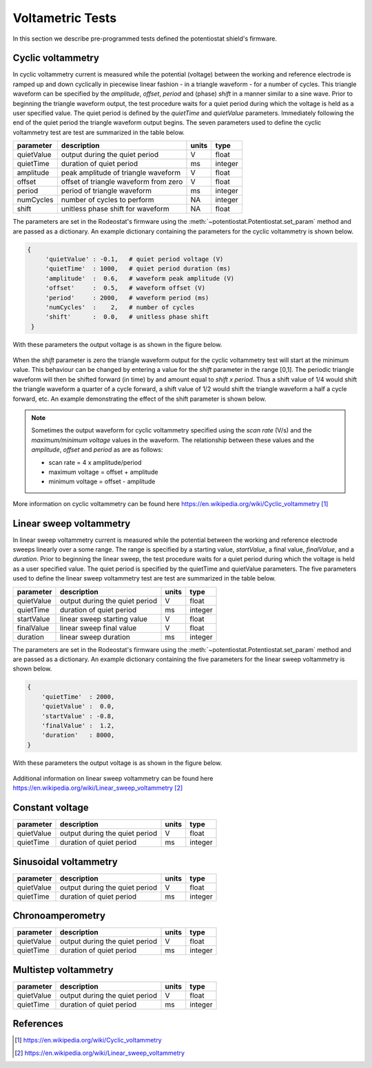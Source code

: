 .. _tests_ref:


#################
Voltametric Tests 
#################

In this section we describe pre-programmed tests defined the potentiostat
shield's firmware. 

******************
Cyclic voltammetry 
******************

In cyclic voltammetry current is measured while the potential (voltage) between
the working and reference electrode is ramped up and down cyclically in piecewise
linear fashion - in a triangle waveform - for a number of cycles.  This triangle
waveform can be specified by the *amplitude*, *offset*, *period* and (phase)
*shift* in a manner similar to a sine wave.  Prior to beginning the triangle
waveform output, the  test procedure waits for a quiet period during which the
voltage is held as a user specified value. The quiet period is defined by the
*quietTime* and *quietValue* parameters.  Immediately following the end of the
quiet period the triangle waveform output begins.  The seven parameters used to
define the cyclic voltammetry test are test are summarized in the table below.

================= ========================================= =========== ========== 
 parameter         description                               units       type     
================= ========================================= =========== ========== 
  quietValue       output during the quiet period               V         float    
  quietTime        duration of quiet period                     ms        integer   
  amplitude        peak amplitude of triangle waveform          V         float    
  offset           offset of triangle waveform from zero        V         float    
  period           period of triangle waveform                  ms        integer  
  numCycles        number of cycles to perform                  NA        integer  
  shift            unitless phase shift for waveform            NA        float    
================= ========================================= =========== ========== 

The parameters are set in the Rodeostat's firmware using the
:meth:`~potentiostat.Potentiostat.set_param` method and are passed as a
dictionary.  An example dictionary containing the parameters for the cyclic
voltammetry is shown below.

.. code-block:: python 

   {
        'quietValue' : -0.1,   # quiet period voltage (V) 
        'quietTime'  : 1000,   # quiet period duration (ms)
        'amplitude'  :  0.6,   # waveform peak amplitude (V) 
        'offset'     :  0.5,   # waveform offset (V)
        'period'     : 2000,   # waveform period (ms)
        'numCycles'  :    2,   # number of cycles
        'shift'      :  0.0,   # unitless phase shift
    }

With these parameters the output voltage is as shown in the figure below. 

.. figure:: _static/cyclic_test_fig.png
   :align:  center

When the *shift* parameter is zero the triangle waveform output for the cyclic
voltammetry test  will start at the minimum value.  This behaviour can be
changed by entering a value for the *shift* parameter in the range [0,1].  The
periodic triangle waveform will then be shifted forward (in time) by and amount
equal to *shift x period*. Thus a shift value of 1/4 would shift the triangle
waveform a quarter of a cycle forward, a shift value of 1/2 would shift the
triangle waveform a half a cycle forward, etc. An example demonstrating the effect
of the shift parameter is shown below.  


.. figure:: _static/cyclic_shift_fig.png
   :align:  center


.. note::

    Sometimes the output waveform for cyclic voltammetry specified using the *scan
    rate* (V/s) and the *maximum/minimum voltage* values in the waveform. The
    relationship between these values and the *amplitude*, *offset* and *period* as are
    as follows:
    
    * scan rate = 4 x amplitude/period
    * maximum voltage = offset + amplitude
    * minimum voltage = offset - amplitude

More information on cyclic voltammetry can be found here `https://en.wikipedia.org/wiki/Cyclic_voltammetry`_

************************
Linear sweep voltammetry
************************

In linear sweep voltammetry current is measured while the potential between the
working and reference electrode sweeps linearly over a some range.  The range
is specified by a starting value, *startValue*, a final value, *finalValue*,
and a *duration*.  Prior to beginning the linear sweep, the test
procedure waits for a quiet period during which the voltage is held as a user
specified value.  The quiet period is specified by the quietTime and quietValue
parameters. The five parameters used to define the linear sweep voltammetry
test are test are summarized in the table below.


================= ========================================= =========== ========== 
 parameter         description                               units       type     
================= ========================================= =========== ========== 
  quietValue       output during the quiet period               V         float    
  quietTime        duration of quiet period                     ms        integer   
  startValue       linear sweep starting value                  V         float
  finalValue       linear sweep final value                     V         float
  duration         linear sweep duration                        ms        integer
================= ========================================= =========== ========== 


The parameters are set in the Rodeostat's firmware using the
:meth:`~potentiostat.Potentiostat.set_param` method and are passed as a
dictionary.  An example dictionary containing the five parameters for the
linear sweep voltammetry is shown below. 

.. code-block:: python 

    { 
        'quietTime'  : 2000, 
        'quietValue' :  0.0, 
        'startValue' : -0.8, 
        'finalValue' :  1.2, 
        'duration'   : 8000, 
    }

With these parameters the output voltage is as shown in the figure below. 

.. figure:: _static/linear_sweep_fig.png
   :align:  center


Additional information on linear sweep voltammetry can be found here 
`https://en.wikipedia.org/wiki/Linear_sweep_voltammetry`_

*****************
Constant voltage
*****************

================= ========================================= =========== ========== 
 parameter         description                               units       type     
================= ========================================= =========== ========== 
  quietValue       output during the quiet period               V         float    
  quietTime        duration of quiet period                     ms        integer   
================= ========================================= =========== ========== 

**********************
Sinusoidal voltammetry
**********************

================= ========================================= =========== ========== 
 parameter         description                               units       type     
================= ========================================= =========== ========== 
  quietValue       output during the quiet period               V         float    
  quietTime        duration of quiet period                     ms        integer   
================= ========================================= =========== ========== 


*****************
Chronoamperometry
*****************

================= ========================================= =========== ========== 
 parameter         description                               units       type     
================= ========================================= =========== ========== 
  quietValue       output during the quiet period               V         float    
  quietTime        duration of quiet period                     ms        integer   
================= ========================================= =========== ========== 

*********************
Multistep voltammetry
*********************

================= ========================================= =========== ========== 
 parameter         description                               units       type     
================= ========================================= =========== ========== 
  quietValue       output during the quiet period               V         float    
  quietTime        duration of quiet period                     ms        integer   
================= ========================================= =========== ========== 

**********
References
**********

.. target-notes::

.. _`https://en.wikipedia.org/wiki/Cyclic_voltammetry`: https://en.wikipedia.org/wiki/Cyclic_voltammetry 
.. _`https://en.wikipedia.org/wiki/Linear_sweep_voltammetry`: https://en.wikipedia.org/wiki/Linear_sweep_voltammetry


